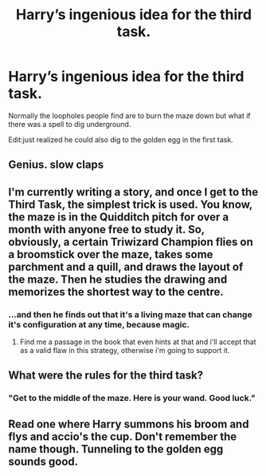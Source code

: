 #+TITLE: Harry’s ingenious idea for the third task.

* Harry’s ingenious idea for the third task.
:PROPERTIES:
:Score: 7
:DateUnix: 1583412994.0
:DateShort: 2020-Mar-05
:FlairText: Prompt
:END:
Normally the loopholes people find are to burn the maze down but what if there was a spell to dig underground.

Edit:just realized he could also dig to the golden egg in the first task.


** Genius. *slow claps*
:PROPERTIES:
:Author: 888athenablack888
:Score: 5
:DateUnix: 1583413537.0
:DateShort: 2020-Mar-05
:END:


** I'm currently writing a story, and once I get to the Third Task, the simplest trick is used. You know, the maze is in the Quidditch pitch for over a month with anyone free to study it. So, obviously, a certain Triwizard Champion flies on a broomstick over the maze, takes some parchment and a quill, and draws the layout of the maze. Then he studies the drawing and memorizes the shortest way to the centre.
:PROPERTIES:
:Author: Gavin_Magnus
:Score: 3
:DateUnix: 1583432519.0
:DateShort: 2020-Mar-05
:END:

*** ...and then he finds out that it's a living maze that can change it's configuration at any time, because magic.
:PROPERTIES:
:Author: TreadmillOfFate
:Score: 3
:DateUnix: 1583438211.0
:DateShort: 2020-Mar-05
:END:

**** Find me a passage in the book that even hints at that and i'll accept that as a valid flaw in this strategy, otherwise i'm going to support it.
:PROPERTIES:
:Author: Saelora
:Score: 2
:DateUnix: 1583452122.0
:DateShort: 2020-Mar-06
:END:


** What were the rules for the third task?
:PROPERTIES:
:Author: shinshikaizer
:Score: 2
:DateUnix: 1583417190.0
:DateShort: 2020-Mar-05
:END:

*** "Get to the middle of the maze. Here is your wand. Good luck."
:PROPERTIES:
:Author: vlaaivlaai
:Score: 5
:DateUnix: 1583448272.0
:DateShort: 2020-Mar-06
:END:


** Read one where Harry summons his broom and flys and accio's the cup. Don't remember the name though. Tunneling to the golden egg sounds good.
:PROPERTIES:
:Author: Demandred3000
:Score: 2
:DateUnix: 1583479312.0
:DateShort: 2020-Mar-06
:END:
